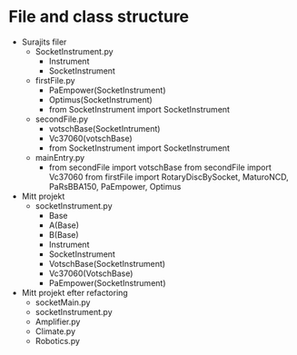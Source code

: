 * File and class structure
- Surajits filer
  + SocketInstrument.py
    - Instrument
    - SocketInstrument
  + firstFile.py
    - PaEmpower(SocketInstrument)
    - Optimus(SocketInstrument)
    - from SocketInstrument import SocketInstrument
  + secondFile.py
    - votschBase(SocketIntrument)
    - Vc37060(votschBase)
    - from SocketInstrument import SocketInstrument
  + mainEntry.py
    - from secondFile import votschBase
      from secondFile import Vc37060
      from firstFile import RotaryDiscBySocket, MaturoNCD, PaRsBBA150,
      PaEmpower, Optimus



- Mitt projekt
  + socketInstrument.py
    - Base
    - A(Base)
    - B(Base)
    - Instrument
    - SocketInstrument
    - VotschBase(SocketInstrument)
    - Vc37060(VotschBase)
    - PaEmpower(SocketInstrument)

- Mitt projekt efter refactoring
  + socketMain.py
  + socketInstrument.py
  + Amplifier.py
  + Climate.py
  + Robotics.py

